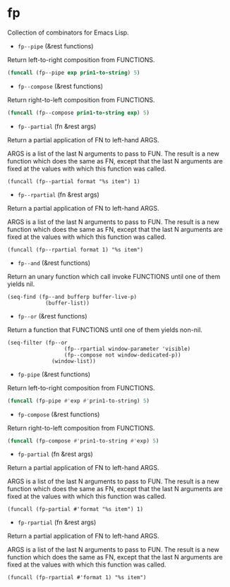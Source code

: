 * fp

Collection of combinators for Emacs Lisp.

+ ~fp--pipe~ (&rest functions)
Return left-to-right composition from FUNCTIONS.

#+begin_src emacs-lisp
(funcall (fp--pipe exp prin1-to-string) 5)
#+end_src

#+RESULTS:
: 148.4131591025766

+ ~fp--compose~ (&rest functions)
Return right-to-left composition from FUNCTIONS.

#+begin_src emacs-lisp
(funcall (fp--compose prin1-to-string exp) 5)
#+end_src

#+RESULTS:
: 148.4131591025766

+ ~fp--partial~ (fn &rest args)
Return a partial application of FN to left-hand ARGS.

ARGS is a list of the last N arguments to pass to FUN. The result is a new
function which does the same as FN, except that the last N arguments are fixed
at the values with which this function was called.

#+begin_src elisp
(funcall (fp--partial format "%s item") 1)
#+end_src

#+RESULTS:
: 1 item

+ ~fp--rpartial~ (fn &rest args)
Return a partial application of FN to left-hand ARGS.

ARGS is a list of the last N arguments to pass to FUN. The result is a new
function which does the same as FN, except that the last N arguments are fixed
at the values with which this function was called.

#+begin_src elisp
(funcall (fp--rpartial format 1) "%s item")
#+end_src

#+RESULTS:
: 1 item

+ ~fp--and~ (&rest functions)
Return an unary function which call invoke FUNCTIONS until one of them yields nil.

#+begin_src elisp
(seq-find (fp--and bufferp buffer-live-p)
            (buffer-list))
#+end_src

#+RESULTS:
: #<buffer README.org>

+ ~fp--or~ (&rest functions)
Return a function that FUNCTIONS until one of them yields non-nil.

#+begin_src elisp
(seq-filter (fp--or
                  (fp--rpartial window-parameter 'visible)
                  (fp--compose not window-dedicated-p))
              (window-list))
#+end_src

#+RESULTS:
| #<window 3 on README.org> | #<window 7 on fp.el> |

+ ~fp-pipe~ (&rest functions)
Return left-to-right composition from FUNCTIONS.

#+begin_src emacs-lisp
(funcall (fp-pipe #'exp #'prin1-to-string) 5)
#+end_src

#+RESULTS:
: 148.4131591025766

+ ~fp-compose~ (&rest functions)
Return right-to-left composition from FUNCTIONS.

#+begin_src emacs-lisp
(funcall (fp-compose #'prin1-to-string #'exp) 5)
#+end_src

#+RESULTS:
: 148.4131591025766

+ ~fp-partial~ (fn &rest args)
Return a partial application of FN to left-hand ARGS.

ARGS is a list of the last N arguments to pass to FUN. The result is a new
function which does the same as FN, except that the last N arguments are fixed
at the values with which this function was called.

#+begin_src elisp
(funcall (fp-partial #'format "%s item") 1)
#+end_src

#+RESULTS:
: 1 item

+ ~fp-rpartial~ (fn &rest args)
Return a partial application of FN to left-hand ARGS.

ARGS is a list of the last N arguments to pass to FUN. The result is a new
function which does the same as FN, except that the last N arguments are fixed
at the values with which this function was called.

#+begin_src elisp
(funcall (fp-rpartial #'format 1) "%s item")
#+end_src

#+RESULTS:
: 1 item
